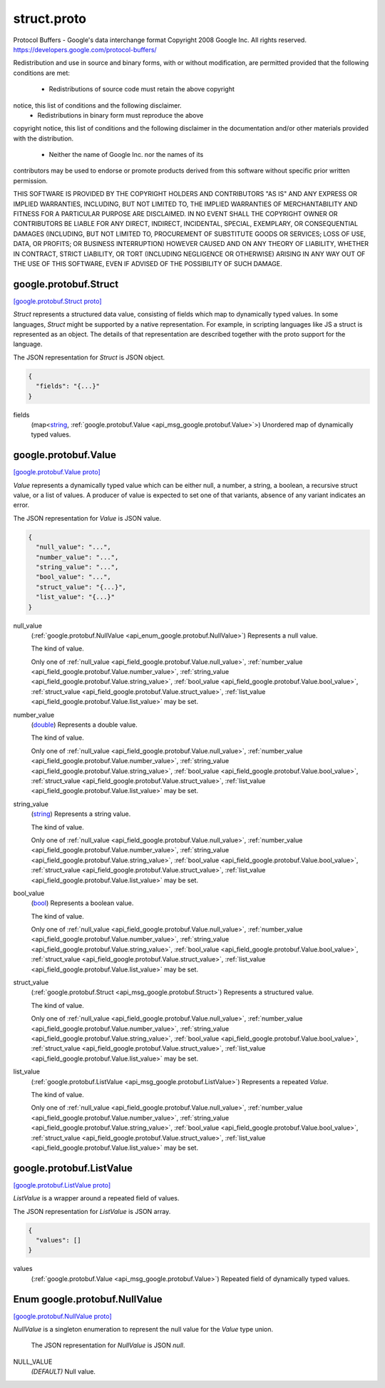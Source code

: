 .. _api_file_google/protobuf/struct.proto:

struct.proto
============================

Protocol Buffers - Google's data interchange format
Copyright 2008 Google Inc.  All rights reserved.
https://developers.google.com/protocol-buffers/

Redistribution and use in source and binary forms, with or without
modification, are permitted provided that the following conditions are
met:

    * Redistributions of source code must retain the above copyright
notice, this list of conditions and the following disclaimer.
    * Redistributions in binary form must reproduce the above
copyright notice, this list of conditions and the following disclaimer
in the documentation and/or other materials provided with the
distribution.
    * Neither the name of Google Inc. nor the names of its
contributors may be used to endorse or promote products derived from
this software without specific prior written permission.

THIS SOFTWARE IS PROVIDED BY THE COPYRIGHT HOLDERS AND CONTRIBUTORS
"AS IS" AND ANY EXPRESS OR IMPLIED WARRANTIES, INCLUDING, BUT NOT
LIMITED TO, THE IMPLIED WARRANTIES OF MERCHANTABILITY AND FITNESS FOR
A PARTICULAR PURPOSE ARE DISCLAIMED. IN NO EVENT SHALL THE COPYRIGHT
OWNER OR CONTRIBUTORS BE LIABLE FOR ANY DIRECT, INDIRECT, INCIDENTAL,
SPECIAL, EXEMPLARY, OR CONSEQUENTIAL DAMAGES (INCLUDING, BUT NOT
LIMITED TO, PROCUREMENT OF SUBSTITUTE GOODS OR SERVICES; LOSS OF USE,
DATA, OR PROFITS; OR BUSINESS INTERRUPTION) HOWEVER CAUSED AND ON ANY
THEORY OF LIABILITY, WHETHER IN CONTRACT, STRICT LIABILITY, OR TORT
(INCLUDING NEGLIGENCE OR OTHERWISE) ARISING IN ANY WAY OUT OF THE USE
OF THIS SOFTWARE, EVEN IF ADVISED OF THE POSSIBILITY OF SUCH DAMAGE.

.. _api_msg_google.protobuf.Struct:

google.protobuf.Struct
----------------------

`[google.protobuf.Struct proto] <https://github.com/flyteorg/flyteidl/blob/master/protos/google/protobuf/struct.proto#L51>`_

`Struct` represents a structured data value, consisting of fields
which map to dynamically typed values. In some languages, `Struct`
might be supported by a native representation. For example, in
scripting languages like JS a struct is represented as an
object. The details of that representation are described together
with the proto support for the language.

The JSON representation for `Struct` is JSON object.

.. code-block:: json

  {
    "fields": "{...}"
  }

.. _api_field_google.protobuf.Struct.fields:

fields
  (map<`string <https://developers.google.com/protocol-buffers/docs/proto#scalar>`_, :ref:`google.protobuf.Value <api_msg_google.protobuf.Value>`>) Unordered map of dynamically typed values.
  
  


.. _api_msg_google.protobuf.Value:

google.protobuf.Value
---------------------

`[google.protobuf.Value proto] <https://github.com/flyteorg/flyteidl/blob/master/protos/google/protobuf/struct.proto#L62>`_

`Value` represents a dynamically typed value which can be either
null, a number, a string, a boolean, a recursive struct value, or a
list of values. A producer of value is expected to set one of that
variants, absence of any variant indicates an error.

The JSON representation for `Value` is JSON value.

.. code-block:: json

  {
    "null_value": "...",
    "number_value": "...",
    "string_value": "...",
    "bool_value": "...",
    "struct_value": "{...}",
    "list_value": "{...}"
  }

.. _api_field_google.protobuf.Value.null_value:

null_value
  (:ref:`google.protobuf.NullValue <api_enum_google.protobuf.NullValue>`) Represents a null value.
  
  The kind of value.
  
  
  Only one of :ref:`null_value <api_field_google.protobuf.Value.null_value>`, :ref:`number_value <api_field_google.protobuf.Value.number_value>`, :ref:`string_value <api_field_google.protobuf.Value.string_value>`, :ref:`bool_value <api_field_google.protobuf.Value.bool_value>`, :ref:`struct_value <api_field_google.protobuf.Value.struct_value>`, :ref:`list_value <api_field_google.protobuf.Value.list_value>` may be set.
  
.. _api_field_google.protobuf.Value.number_value:

number_value
  (`double <https://developers.google.com/protocol-buffers/docs/proto#scalar>`_) Represents a double value.
  
  The kind of value.
  
  
  Only one of :ref:`null_value <api_field_google.protobuf.Value.null_value>`, :ref:`number_value <api_field_google.protobuf.Value.number_value>`, :ref:`string_value <api_field_google.protobuf.Value.string_value>`, :ref:`bool_value <api_field_google.protobuf.Value.bool_value>`, :ref:`struct_value <api_field_google.protobuf.Value.struct_value>`, :ref:`list_value <api_field_google.protobuf.Value.list_value>` may be set.
  
.. _api_field_google.protobuf.Value.string_value:

string_value
  (`string <https://developers.google.com/protocol-buffers/docs/proto#scalar>`_) Represents a string value.
  
  The kind of value.
  
  
  Only one of :ref:`null_value <api_field_google.protobuf.Value.null_value>`, :ref:`number_value <api_field_google.protobuf.Value.number_value>`, :ref:`string_value <api_field_google.protobuf.Value.string_value>`, :ref:`bool_value <api_field_google.protobuf.Value.bool_value>`, :ref:`struct_value <api_field_google.protobuf.Value.struct_value>`, :ref:`list_value <api_field_google.protobuf.Value.list_value>` may be set.
  
.. _api_field_google.protobuf.Value.bool_value:

bool_value
  (`bool <https://developers.google.com/protocol-buffers/docs/proto#scalar>`_) Represents a boolean value.
  
  The kind of value.
  
  
  Only one of :ref:`null_value <api_field_google.protobuf.Value.null_value>`, :ref:`number_value <api_field_google.protobuf.Value.number_value>`, :ref:`string_value <api_field_google.protobuf.Value.string_value>`, :ref:`bool_value <api_field_google.protobuf.Value.bool_value>`, :ref:`struct_value <api_field_google.protobuf.Value.struct_value>`, :ref:`list_value <api_field_google.protobuf.Value.list_value>` may be set.
  
.. _api_field_google.protobuf.Value.struct_value:

struct_value
  (:ref:`google.protobuf.Struct <api_msg_google.protobuf.Struct>`) Represents a structured value.
  
  The kind of value.
  
  
  Only one of :ref:`null_value <api_field_google.protobuf.Value.null_value>`, :ref:`number_value <api_field_google.protobuf.Value.number_value>`, :ref:`string_value <api_field_google.protobuf.Value.string_value>`, :ref:`bool_value <api_field_google.protobuf.Value.bool_value>`, :ref:`struct_value <api_field_google.protobuf.Value.struct_value>`, :ref:`list_value <api_field_google.protobuf.Value.list_value>` may be set.
  
.. _api_field_google.protobuf.Value.list_value:

list_value
  (:ref:`google.protobuf.ListValue <api_msg_google.protobuf.ListValue>`) Represents a repeated `Value`.
  
  The kind of value.
  
  
  Only one of :ref:`null_value <api_field_google.protobuf.Value.null_value>`, :ref:`number_value <api_field_google.protobuf.Value.number_value>`, :ref:`string_value <api_field_google.protobuf.Value.string_value>`, :ref:`bool_value <api_field_google.protobuf.Value.bool_value>`, :ref:`struct_value <api_field_google.protobuf.Value.struct_value>`, :ref:`list_value <api_field_google.protobuf.Value.list_value>` may be set.
  


.. _api_msg_google.protobuf.ListValue:

google.protobuf.ListValue
-------------------------

`[google.protobuf.ListValue proto] <https://github.com/flyteorg/flyteidl/blob/master/protos/google/protobuf/struct.proto#L92>`_

`ListValue` is a wrapper around a repeated field of values.

The JSON representation for `ListValue` is JSON array.

.. code-block:: json

  {
    "values": []
  }

.. _api_field_google.protobuf.ListValue.values:

values
  (:ref:`google.protobuf.Value <api_msg_google.protobuf.Value>`) Repeated field of dynamically typed values.
  
  

.. _api_enum_google.protobuf.NullValue:

Enum google.protobuf.NullValue
------------------------------

`[google.protobuf.NullValue proto] <https://github.com/flyteorg/flyteidl/blob/master/protos/google/protobuf/struct.proto#L84>`_

`NullValue` is a singleton enumeration to represent the null value for the
`Value` type union.

 The JSON representation for `NullValue` is JSON `null`.

.. _api_enum_value_google.protobuf.NullValue.NULL_VALUE:

NULL_VALUE
  *(DEFAULT)* ⁣Null value.
